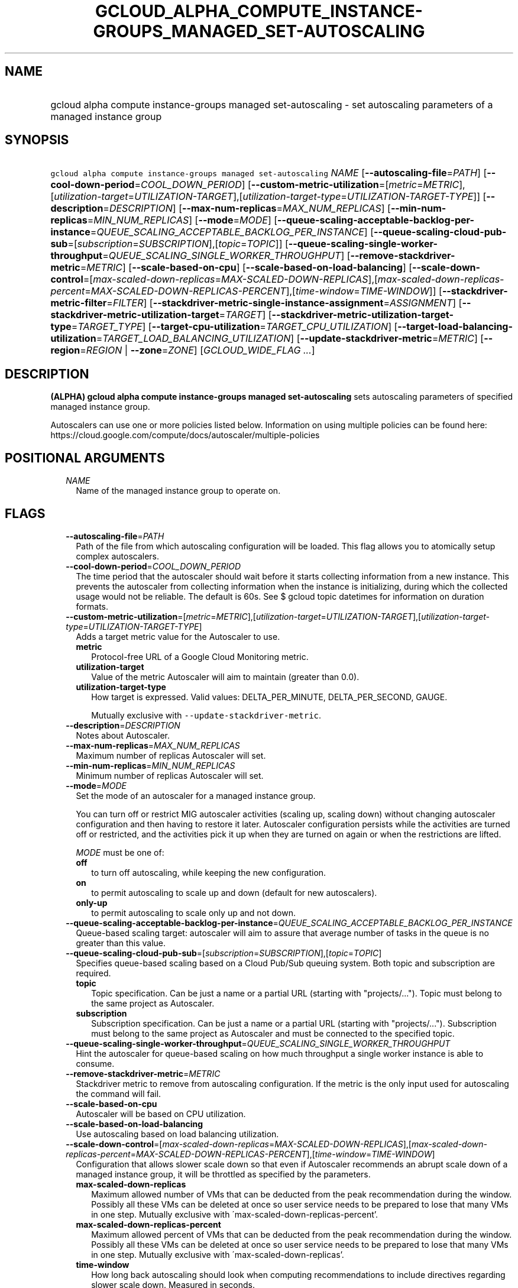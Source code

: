 
.TH "GCLOUD_ALPHA_COMPUTE_INSTANCE\-GROUPS_MANAGED_SET\-AUTOSCALING" 1



.SH "NAME"
.HP
gcloud alpha compute instance\-groups managed set\-autoscaling \- set autoscaling parameters of a managed instance group



.SH "SYNOPSIS"
.HP
\f5gcloud alpha compute instance\-groups managed set\-autoscaling\fR \fINAME\fR [\fB\-\-autoscaling\-file\fR=\fIPATH\fR] [\fB\-\-cool\-down\-period\fR=\fICOOL_DOWN_PERIOD\fR] [\fB\-\-custom\-metric\-utilization\fR=[\fImetric\fR=\fIMETRIC\fR],[\fIutilization\-target\fR=\fIUTILIZATION\-TARGET\fR],[\fIutilization\-target\-type\fR=\fIUTILIZATION\-TARGET\-TYPE\fR]] [\fB\-\-description\fR=\fIDESCRIPTION\fR] [\fB\-\-max\-num\-replicas\fR=\fIMAX_NUM_REPLICAS\fR] [\fB\-\-min\-num\-replicas\fR=\fIMIN_NUM_REPLICAS\fR] [\fB\-\-mode\fR=\fIMODE\fR] [\fB\-\-queue\-scaling\-acceptable\-backlog\-per\-instance\fR=\fIQUEUE_SCALING_ACCEPTABLE_BACKLOG_PER_INSTANCE\fR] [\fB\-\-queue\-scaling\-cloud\-pub\-sub\fR=[\fIsubscription\fR=\fISUBSCRIPTION\fR],[\fItopic\fR=\fITOPIC\fR]] [\fB\-\-queue\-scaling\-single\-worker\-throughput\fR=\fIQUEUE_SCALING_SINGLE_WORKER_THROUGHPUT\fR] [\fB\-\-remove\-stackdriver\-metric\fR=\fIMETRIC\fR] [\fB\-\-scale\-based\-on\-cpu\fR] [\fB\-\-scale\-based\-on\-load\-balancing\fR] [\fB\-\-scale\-down\-control\fR=[\fImax\-scaled\-down\-replicas\fR=\fIMAX\-SCALED\-DOWN\-REPLICAS\fR],[\fImax\-scaled\-down\-replicas\-percent\fR=\fIMAX\-SCALED\-DOWN\-REPLICAS\-PERCENT\fR],[\fItime\-window\fR=\fITIME\-WINDOW\fR]] [\fB\-\-stackdriver\-metric\-filter\fR=\fIFILTER\fR] [\fB\-\-stackdriver\-metric\-single\-instance\-assignment\fR=\fIASSIGNMENT\fR] [\fB\-\-stackdriver\-metric\-utilization\-target\fR=\fITARGET\fR] [\fB\-\-stackdriver\-metric\-utilization\-target\-type\fR=\fITARGET_TYPE\fR] [\fB\-\-target\-cpu\-utilization\fR=\fITARGET_CPU_UTILIZATION\fR] [\fB\-\-target\-load\-balancing\-utilization\fR=\fITARGET_LOAD_BALANCING_UTILIZATION\fR] [\fB\-\-update\-stackdriver\-metric\fR=\fIMETRIC\fR] [\fB\-\-region\fR=\fIREGION\fR\ |\ \fB\-\-zone\fR=\fIZONE\fR] [\fIGCLOUD_WIDE_FLAG\ ...\fR]



.SH "DESCRIPTION"

\fB(ALPHA)\fR \fBgcloud alpha compute instance\-groups managed
set\-autoscaling\fR sets autoscaling parameters of specified managed instance
group.

Autoscalers can use one or more policies listed below. Information on using
multiple policies can be found here:
https://cloud.google.com/compute/docs/autoscaler/multiple\-policies



.SH "POSITIONAL ARGUMENTS"

.RS 2m
.TP 2m
\fINAME\fR
Name of the managed instance group to operate on.


.RE
.sp

.SH "FLAGS"

.RS 2m
.TP 2m
\fB\-\-autoscaling\-file\fR=\fIPATH\fR
Path of the file from which autoscaling configuration will be loaded. This flag
allows you to atomically setup complex autoscalers.

.TP 2m
\fB\-\-cool\-down\-period\fR=\fICOOL_DOWN_PERIOD\fR
The time period that the autoscaler should wait before it starts collecting
information from a new instance. This prevents the autoscaler from collecting
information when the instance is initializing, during which the collected usage
would not be reliable. The default is 60s. See $ gcloud topic datetimes for
information on duration formats.

.TP 2m
\fB\-\-custom\-metric\-utilization\fR=[\fImetric\fR=\fIMETRIC\fR],[\fIutilization\-target\fR=\fIUTILIZATION\-TARGET\fR],[\fIutilization\-target\-type\fR=\fIUTILIZATION\-TARGET\-TYPE\fR]
Adds a target metric value for the Autoscaler to use.

.RS 2m
.TP 2m
\fBmetric\fR
Protocol\-free URL of a Google Cloud Monitoring metric.

.TP 2m
\fButilization\-target\fR
Value of the metric Autoscaler will aim to maintain (greater than 0.0).

.TP 2m
\fButilization\-target\-type\fR
How target is expressed. Valid values: DELTA_PER_MINUTE, DELTA_PER_SECOND,
GAUGE.

Mutually exclusive with \f5\-\-update\-stackdriver\-metric\fR.

.RE
.sp
.TP 2m
\fB\-\-description\fR=\fIDESCRIPTION\fR
Notes about Autoscaler.

.TP 2m
\fB\-\-max\-num\-replicas\fR=\fIMAX_NUM_REPLICAS\fR
Maximum number of replicas Autoscaler will set.

.TP 2m
\fB\-\-min\-num\-replicas\fR=\fIMIN_NUM_REPLICAS\fR
Minimum number of replicas Autoscaler will set.

.TP 2m
\fB\-\-mode\fR=\fIMODE\fR
Set the mode of an autoscaler for a managed instance group.

You can turn off or restrict MIG autoscaler activities (scaling up, scaling
down) without changing autoscaler configuration and then having to restore it
later. Autoscaler configuration persists while the activities are turned off or
restricted, and the activities pick it up when they are turned on again or when
the restrictions are lifted.

\fIMODE\fR must be one of:

.RS 2m
.TP 2m
\fBoff\fR
to turn off autoscaling, while keeping the new configuration.
.TP 2m
\fBon\fR
to permit autoscaling to scale up and down (default for new autoscalers).
.TP 2m
\fBonly\-up\fR
to permit autoscaling to scale only up and not down.
.RE
.sp


.TP 2m
\fB\-\-queue\-scaling\-acceptable\-backlog\-per\-instance\fR=\fIQUEUE_SCALING_ACCEPTABLE_BACKLOG_PER_INSTANCE\fR
Queue\-based scaling target: autoscaler will aim to assure that average number
of tasks in the queue is no greater than this value.

.TP 2m
\fB\-\-queue\-scaling\-cloud\-pub\-sub\fR=[\fIsubscription\fR=\fISUBSCRIPTION\fR],[\fItopic\fR=\fITOPIC\fR]
Specifies queue\-based scaling based on a Cloud Pub/Sub queuing system. Both
topic and subscription are required.

.RS 2m
.TP 2m
\fBtopic\fR
Topic specification. Can be just a name or a partial URL (starting with
"projects/..."). Topic must belong to the same project as Autoscaler.

.TP 2m
\fBsubscription\fR
Subscription specification. Can be just a name or a partial URL (starting with
"projects/..."). Subscription must belong to the same project as Autoscaler and
must be connected to the specified topic.

.RE
.sp
.TP 2m
\fB\-\-queue\-scaling\-single\-worker\-throughput\fR=\fIQUEUE_SCALING_SINGLE_WORKER_THROUGHPUT\fR
Hint the autoscaler for queue\-based scaling on how much throughput a single
worker instance is able to consume.

.TP 2m
\fB\-\-remove\-stackdriver\-metric\fR=\fIMETRIC\fR
Stackdriver metric to remove from autoscaling configuration. If the metric is
the only input used for autoscaling the command will fail.

.TP 2m
\fB\-\-scale\-based\-on\-cpu\fR
Autoscaler will be based on CPU utilization.

.TP 2m
\fB\-\-scale\-based\-on\-load\-balancing\fR
Use autoscaling based on load balancing utilization.

.TP 2m
\fB\-\-scale\-down\-control\fR=[\fImax\-scaled\-down\-replicas\fR=\fIMAX\-SCALED\-DOWN\-REPLICAS\fR],[\fImax\-scaled\-down\-replicas\-percent\fR=\fIMAX\-SCALED\-DOWN\-REPLICAS\-PERCENT\fR],[\fItime\-window\fR=\fITIME\-WINDOW\fR]
Configuration that allows slower scale down so that even if Autoscaler
recommends an abrupt scale down of a managed instance group, it will be
throttled as specified by the parameters.

.RS 2m
.TP 2m
\fBmax\-scaled\-down\-replicas\fR
Maximum allowed number of VMs that can be deducted from the peak recommendation
during the window. Possibly all these VMs can be deleted at once so user service
needs to be prepared to lose that many VMs in one step. Mutually exclusive with
\'max\-scaled\-down\-replicas\-percent'.

.TP 2m
\fBmax\-scaled\-down\-replicas\-percent\fR
Maximum allowed percent of VMs that can be deducted from the peak recommendation
during the window. Possibly all these VMs can be deleted at once so user service
needs to be prepared to lose that many VMs in one step. Mutually exclusive with
\'max\-scaled\-down\-replicas'.

.TP 2m
\fBtime\-window\fR
How long back autoscaling should look when computing recommendations to include
directives regarding slower scale down. Measured in seconds.

.RE
.sp
.TP 2m
\fB\-\-stackdriver\-metric\-filter\fR=\fIFILTER\fR
Expression for filtering samples used to autoscale, see
https://cloud.google.com/monitoring/api/v3/filters.

.TP 2m
\fB\-\-stackdriver\-metric\-single\-instance\-assignment\fR=\fIASSIGNMENT\fR
Autoscaler will aim to maintain value of metric divided by number of instances
at this level. Mutually exclusive with
\f5\-stackdriver\-metric\-utilization\-target\-type\fR,
\f5\-stackdriver\-metric\-utilization\-target\-type\fR, and
\f5\-\-custom\-metric\-utilization\fR.

.TP 2m
\fB\-\-stackdriver\-metric\-utilization\-target\fR=\fITARGET\fR
Value of the metric Autoscaler will aim to maintain. When specifying this flag
you must also provide \f5\-\-stackdriver\-metric\-utilization\-target\-type\fR.
Mutually exclusive with
\f5\-\-stackdriver\-metric\-single\-instance\-assignment\fR and
\f5\-\-custom\-metric\-utilization\fR.

.TP 2m
\fB\-\-stackdriver\-metric\-utilization\-target\-type\fR=\fITARGET_TYPE\fR
Value of the metric Autoscaler will aim to maintain. When specifying this flag
you must also provide \f5\-\-stackdriver\-metric\-utilization\-target\fR.
Mutually exclusive with
\f5\-\-stackdriver\-metric\-single\-instance\-assignment\fR and
\f5\-\-custom\-metric\-utilization\fR. \fITARGET_TYPE\fR must be one of:
\fBdelta\-per\-minute\fR, \fBdelta\-per\-second\fR, \fBgauge\fR.

.TP 2m
\fB\-\-target\-cpu\-utilization\fR=\fITARGET_CPU_UTILIZATION\fR
Autoscaler will aim to maintain CPU utilization at target level (0.0 to 1.0).

.TP 2m
\fB\-\-target\-load\-balancing\-utilization\fR=\fITARGET_LOAD_BALANCING_UTILIZATION\fR
Autoscaler will aim to maintain the load balancing utilization level (greater
than 0.0).

.TP 2m
\fB\-\-update\-stackdriver\-metric\fR=\fIMETRIC\fR
Stackdriver metric to use as an input for autoscaling. When using this flag you
must also specify target value of the metric by specifying
\f5\-\-stackdriver\-metric\-single\-instance\-assignment\fR or
\f5\-\-stackdriver\-metric\-utilization\-target\fR and
\f5\-\-stackdriver\-metric\-utilization\-target\-type\fR. Mutually exclusive
with \f5\-\-custom\-metric\-utilization\fR.

.TP 2m

At most one of these may be specified:

.RS 2m
.TP 2m
\fB\-\-region\fR=\fIREGION\fR
Region of the managed instance group to operate on. If not specified, you may be
prompted to select a region.

A list of regions can be fetched by running:

.RS 2m
$ gcloud compute regions list
.RE

Overrides the default \fBcompute/region\fR property value for this command
invocation.

.TP 2m
\fB\-\-zone\fR=\fIZONE\fR
Zone of the managed instance group to operate on. If not specified, you may be
prompted to select a zone.

A list of zones can be fetched by running:

.RS 2m
$ gcloud compute zones list
.RE

Overrides the default \fBcompute/zone\fR property value for this command
invocation.


.RE
.RE
.sp

.SH "GCLOUD WIDE FLAGS"

These flags are available to all commands: \-\-account, \-\-billing\-project,
\-\-configuration, \-\-flags\-file, \-\-flatten, \-\-format, \-\-help,
\-\-impersonate\-service\-account, \-\-log\-http, \-\-project, \-\-quiet,
\-\-trace\-token, \-\-user\-output\-enabled, \-\-verbosity. Run \fB$ gcloud
help\fR for details.



.SH "NOTES"

This command is currently in ALPHA and may change without notice. If this
command fails with API permission errors despite specifying the right project,
you may be trying to access an API with an invitation\-only early access
whitelist. These variants are also available:

.RS 2m
$ gcloud compute instance\-groups managed set\-autoscaling
$ gcloud beta compute instance\-groups managed set\-autoscaling
.RE

